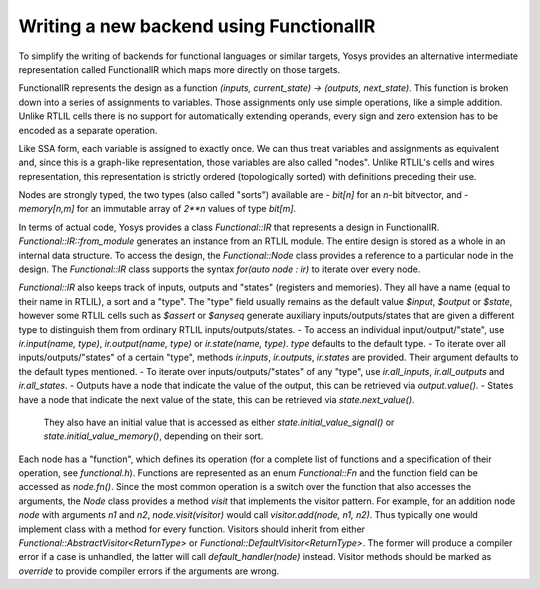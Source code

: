 Writing a new backend using FunctionalIR
===========================================

To simplify the writing of backends for functional languages or similar targets, Yosys provides an alternative intermediate representation called FunctionalIR which maps more directly on those targets.

FunctionalIR represents the design as a function `(inputs, current_state) -> (outputs, next_state)`.
This function is broken down into a series of assignments to variables.
Those assignments only use simple operations, like a simple addition.
Unlike RTLIL cells there is no support for automatically extending operands, every sign and zero extension has to be encoded as a separate operation.

Like SSA form, each variable is assigned to exactly once.
We can thus treat variables and assignments as equivalent and, since this is a graph-like representation, those variables are also called "nodes".
Unlike RTLIL's cells and wires representation, this representation is strictly ordered (topologically sorted) with definitions preceding their use.

Nodes are strongly typed, the two types (also called "sorts") available are
- `bit[n]` for an `n`-bit bitvector, and
- `memory[n,m]` for an immutable array of `2**n` values of type `bit[m]`.

In terms of actual code, Yosys provides a class `Functional::IR` that represents a design in FunctionalIR.
`Functional::IR::from_module` generates an instance from an RTLIL module.
The entire design is stored as a whole in an internal data structure.
To access the design, the `Functional::Node` class provides a reference to a particular node in the design.
The `Functional::IR` class supports the syntax `for(auto node : ir)` to iterate over every node.

`Functional::IR` also keeps track of inputs, outputs and "states" (registers and memories).
They all have a name (equal to their name in RTLIL), a sort and a "type".
The "type" field usually remains as the default value `$input`, `$output` or `$state`, however some RTLIL cells such as `$assert` or `$anyseq` generate auxiliary inputs/outputs/states that are given a different type to distinguish them from ordinary RTLIL inputs/outputs/states.
- To access an individual input/output/"state", use `ir.input(name, type)`, `ir.output(name, type)` or `ir.state(name, type)`. `type` defaults to the default type.
- To iterate over all inputs/outputs/"states" of a certain "type", methods `ir.inputs`, `ir.outputs`, `ir.states` are provided. Their argument defaults to the default types mentioned.
- To iterate over inputs/outputs/"states" of any "type", use `ir.all_inputs`, `ir.all_outputs` and `ir.all_states`.
- Outputs have a node that indicate the value of the output, this can be retrieved via `output.value()`.
- States have a node that indicate the next value of the state, this can be retrieved via `state.next_value()`.
  They also have an initial value that is accessed as either `state.initial_value_signal()` or `state.initial_value_memory()`, depending on their sort.

Each node has a "function", which defines its operation (for a complete list of functions and a specification of their operation, see `functional.h`).
Functions are represented as an enum `Functional::Fn` and the function field can be accessed as `node.fn()`.
Since the most common operation is a switch over the function that also accesses the arguments, the `Node` class provides a method `visit` that implements the visitor pattern.
For example, for an addition node `node` with arguments `n1` and `n2`, `node.visit(visitor)` would call `visitor.add(node, n1, n2)`.
Thus typically one would implement class with a method for every function.
Visitors should inherit from either `Functional::AbstractVisitor<ReturnType>` or `Functional::DefaultVisitor<ReturnType>`.
The former will produce a compiler error if a case is unhandled, the latter will call `default_handler(node)` instead.
Visitor methods should be marked as `override` to provide compiler errors if the arguments are wrong.